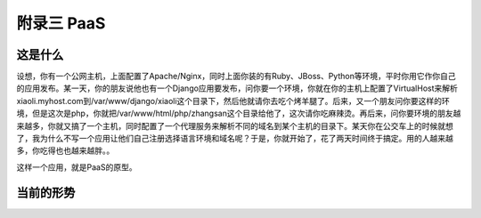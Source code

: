 附录三 PaaS
============

这是什么
---------

设想，你有一个公网主机，上面配置了Apache/Nginx，同时上面你装的有Ruby、JBoss、Python等环境，平时你用它作你自己的应用发布。某一天，你的朋友说他也有一个Django应用要发布，问你要一个环境，你就在你的主机上配置了VirtualHost来解析xiaoli.myhost.com到/var/www/django/xiaoli这个目录下，然后他就请你去吃个烤羊腿了。后来，又一个朋友问你要这样的环境，但是这次是php，你就把/var/www/html/php/zhangsan这个目录给他了，这次请你吃麻辣烫。再后来，问你要环境的朋友越来越多，你就又搞了一个主机，同时配置了一个代理服务来解析不同的域名到某个主机的目录下。某天你在公交车上的时候就想了，我为什么不写一个应用让他们自己注册选择语言环境和域名呢？于是，你就开始了，花了两天时间终于搞定。用的人越来越多，你吃得也也越来越胖。。

这样一个应用，就是PaaS的原型。

当前的形势
----------
